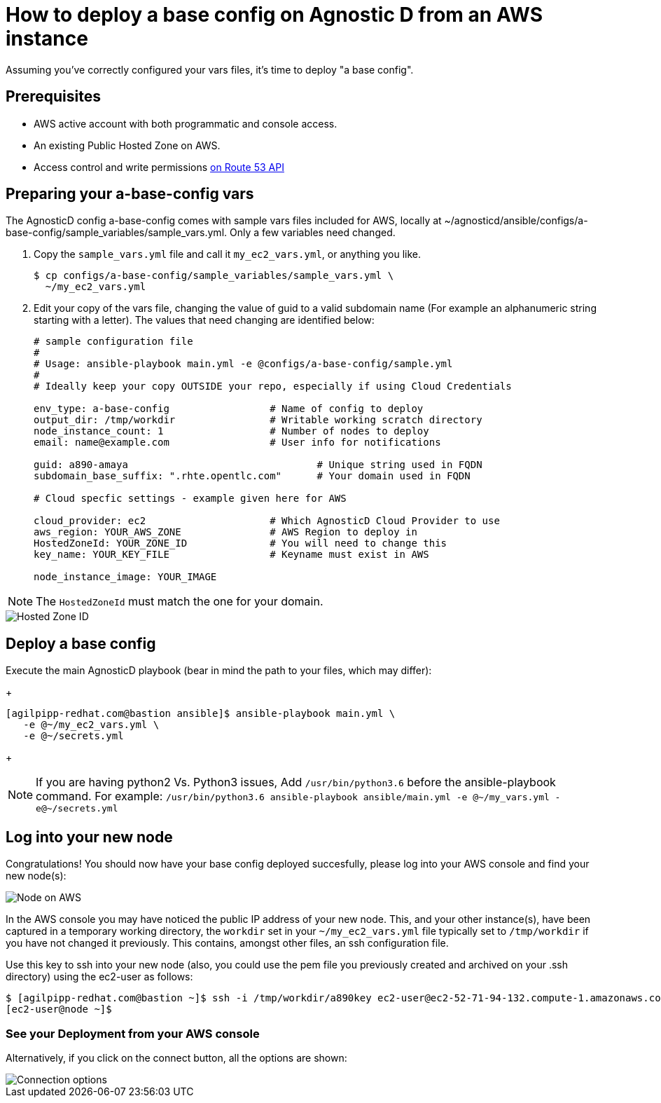
= How to deploy a base config on Agnostic D from an AWS instance

Assuming you’ve correctly configured your vars files, it’s time to deploy "a base config".

== Prerequisites

* AWS active account with both programmatic and console access.

* An existing Public Hosted Zone on AWS.

* Access control and write permissions link:https://docs.aws.amazon.com/Route53/latest/DeveloperGuide/r53-api-permissions-ref.html[on Route 53 API]

== Preparing your a-base-config vars
The AgnosticD config a-base-config comes with sample vars files included for AWS, locally at ~/agnosticd/ansible/configs/a-base-config/sample_variables/sample_vars.yml. Only a few variables need changed.

1. Copy the `sample_vars.yml` file and call it `my_ec2_vars.yml`, or anything you like.
+
[source,bash]
----
$ cp configs/a-base-config/sample_variables/sample_vars.yml \
  ~/my_ec2_vars.yml
----

2. Edit your copy of the vars file, changing the value of guid to a valid subdomain name (For example an alphanumeric string starting with a letter). The values that need changing are identified below:
+
[source,bash]
----
# sample configuration file
#
# Usage: ansible-playbook main.yml -e @configs/a-base-config/sample.yml
#
# Ideally keep your copy OUTSIDE your repo, especially if using Cloud Credentials

env_type: a-base-config                 # Name of config to deploy
output_dir: /tmp/workdir                # Writable working scratch directory
node_instance_count: 1                  # Number of nodes to deploy
email: name@example.com                 # User info for notifications

guid: a890-amaya                                # Unique string used in FQDN
subdomain_base_suffix: ".rhte.opentlc.com"      # Your domain used in FQDN

# Cloud specfic settings - example given here for AWS

cloud_provider: ec2                     # Which AgnosticD Cloud Provider to use
aws_region: YOUR_AWS_ZONE               # AWS Region to deploy in
HostedZoneId: YOUR_ZONE_ID              # You will need to change this
key_name: YOUR_KEY_FILE                 # Keyname must exist in AWS

node_instance_image: YOUR_IMAGE
----

NOTE: The `HostedZoneId` must match the one for your domain.

image::../images/hosted_zone_id.png[Hosted Zone ID]

== Deploy a base config

Execute the main AgnosticD playbook (bear in mind the path to your files, which may differ):
+
[source,bash]
----
[agilpipp-redhat.com@bastion ansible]$ ansible-playbook main.yml \
   -e @~/my_ec2_vars.yml \ 
   -e @~/secrets.yml
----
+

NOTE: If you are having python2 Vs. Python3 issues, Add `/usr/bin/python3.6` before the ansible-playbook command. For example: `/usr/bin/python3.6 ansible-playbook ansible/main.yml -e @~/my_vars.yml -e@~/secrets.yml`

== Log into your new node

Congratulations!
You should now have your base config deployed succesfully, please log into your AWS console and find your new node(s):

image::../images/nodes_aws.png[Node on AWS]

In the AWS console you may have noticed the public IP address of your new node. This, and your other instance(s), have been captured in a temporary working directory, the `workdir` set in your `~/my_ec2_vars.yml` file typically set to `/tmp/workdir` if you have not changed it previously. This contains, amongst other files, an ssh configuration file.

Use this key to ssh into your new node (also, you could use the pem file you previously created and archived on your .ssh directory) using the ec2-user as follows:
[source,bash]
----
$ [agilpipp-redhat.com@bastion ~]$ ssh -i /tmp/workdir/a890key ec2-user@ec2-52-71-94-132.compute-1.amazonaws.com
[ec2-user@node ~]$
----

=== See your Deployment from your AWS console

Alternatively, if you click on the connect button, all the options are shown:

image::../images/connect_node_aws.png[Connection options]